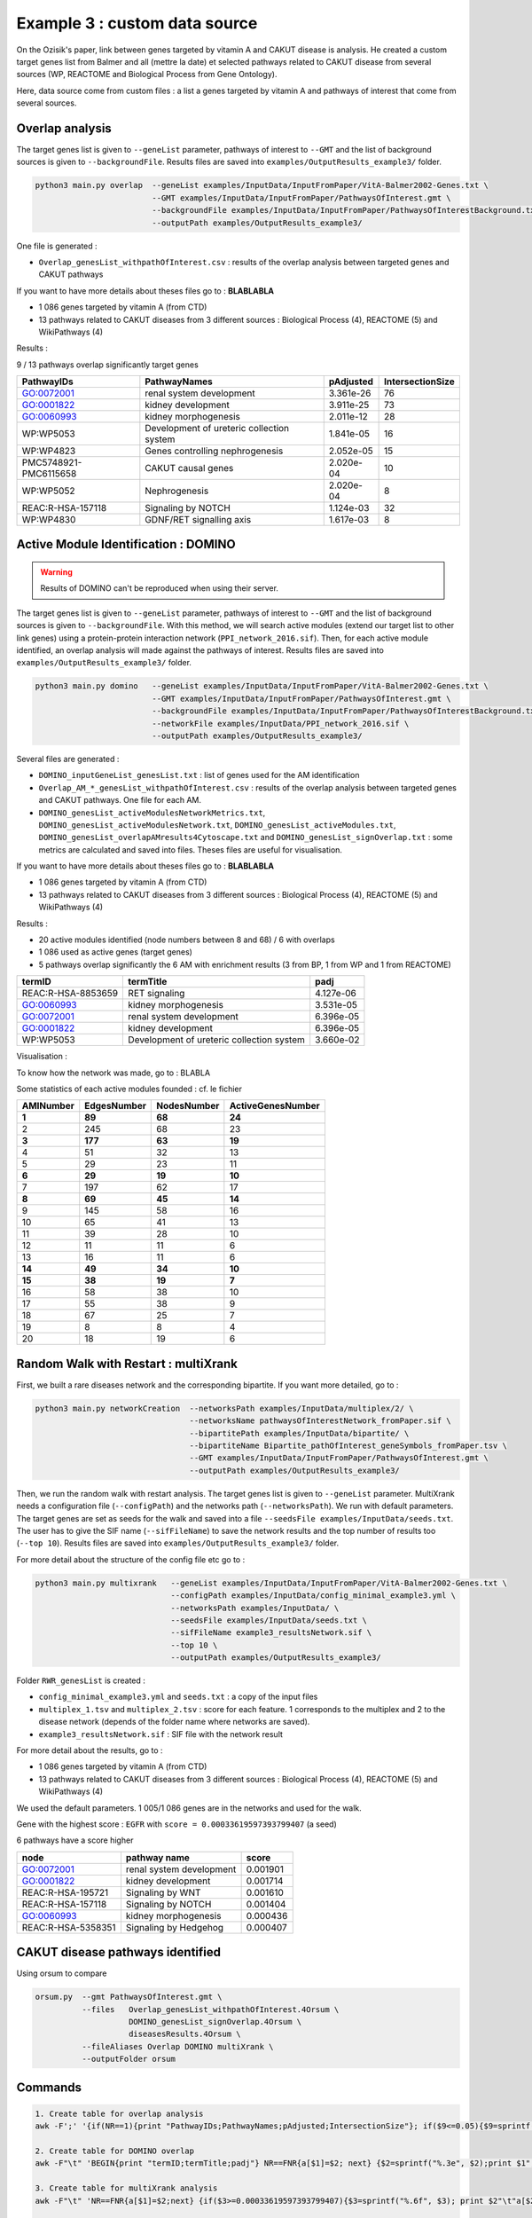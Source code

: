 .. _example3:

==================================================
Example 3 : custom data source
==================================================

On the Ozisik's paper, link between genes targeted by vitamin A and CAKUT disease is analysis.
He created a custom target genes list from Balmer and all (mettre la date) et selected pathways related to CAKUT disease from several
sources (WP, REACTOME and Biological Process from Gene Ontology).

Here, data source come from custom files : a list a genes targeted by vitamin A and pathways of interest that come from
several sources.

Overlap analysis
==================================================

The target genes list is given to ``--geneList`` parameter, pathways of interest to ``--GMT`` and the list of background
sources is given to ``--backgroundFile``.
Results files are saved into ``examples/OutputResults_example3/`` folder.

.. code-block:: bash

   python3 main.py overlap  --geneList examples/InputData/InputFromPaper/VitA-Balmer2002-Genes.txt \
                            --GMT examples/InputData/InputFromPaper/PathwaysOfInterest.gmt \
                            --backgroundFile examples/InputData/InputFromPaper/PathwaysOfInterestBackground.txt \
                            --outputPath examples/OutputResults_example3/

One file is generated :

- ``Overlap_genesList_withpathOfInterest.csv`` : results of the overlap analysis between targeted genes and CAKUT pathways

If you want to have more details about theses files go to : **BLABLABLA**

- 1 086 genes targeted by vitamin A (from CTD)
- 13 pathways related to CAKUT diseases from 3 different sources : Biological Process (4), REACTOME (5) and WikiPathways (4)

Results :

9 / 13 pathways overlap significantly target genes

+-----------------------+-------------------------------------------+-----------+------------------+
| PathwayIDs            | PathwayNames                              | pAdjusted | IntersectionSize |
+=======================+===========================================+===========+==================+
| GO:0072001            | renal system development                  | 3.361e-26 | 76               |
+-----------------------+-------------------------------------------+-----------+------------------+
| GO:0001822            | kidney development                        | 3.911e-25 | 73               |
+-----------------------+-------------------------------------------+-----------+------------------+
| GO:0060993            | kidney morphogenesis                      | 2.011e-12 | 28               |
+-----------------------+-------------------------------------------+-----------+------------------+
| WP:WP5053             | Development of ureteric collection system | 1.841e-05 | 16               |
+-----------------------+-------------------------------------------+-----------+------------------+
| WP:WP4823             | Genes controlling nephrogenesis           | 2.052e-05 | 15               |
+-----------------------+-------------------------------------------+-----------+------------------+
| PMC5748921-PMC6115658 | CAKUT causal genes                        | 2.020e-04 | 10               |
+-----------------------+-------------------------------------------+-----------+------------------+
| WP:WP5052             | Nephrogenesis                             | 2.020e-04 | 8                |
+-----------------------+-------------------------------------------+-----------+------------------+
| REAC:R-HSA-157118     | Signaling by NOTCH                        | 1.124e-03 | 32               |
+-----------------------+-------------------------------------------+-----------+------------------+
| WP:WP4830             | GDNF/RET signalling axis                  | 1.617e-03 | 8                |
+-----------------------+-------------------------------------------+-----------+------------------+

Active Module Identification : DOMINO
==================================================

.. warning::

   Results of DOMINO can't be reproduced when using their server.

The target genes list is given to ``--geneList`` parameter, pathways of interest to ``--GMT`` and the list of background
sources is given to ``--backgroundFile``.
With this method, we will search active modules (extend our target list to other link genes) using a protein-protein
interaction network (``PPI_network_2016.sif``). Then, for each active module identified, an overlap analysis will made
against the pathways of interest.
Results files are saved into ``examples/OutputResults_example3/`` folder.

.. code-block:: bash

   python3 main.py domino   --geneList examples/InputData/InputFromPaper/VitA-Balmer2002-Genes.txt \
                            --GMT examples/InputData/InputFromPaper/PathwaysOfInterest.gmt \
                            --backgroundFile examples/InputData/InputFromPaper/PathwaysOfInterestBackground.txt \
                            --networkFile examples/InputData/PPI_network_2016.sif \
                            --outputPath examples/OutputResults_example3/

Several files are generated :

- ``DOMINO_inputGeneList_genesList.txt`` : list of genes used for the AM identification

- ``Overlap_AM_*_genesList_withpathOfInterest.csv`` : results of the overlap analysis between targeted genes and CAKUT
  pathways. One file for each AM.

- ``DOMINO_genesList_activeModulesNetworkMetrics.txt``, ``DOMINO_genesList_activeModulesNetwork.txt``,
  ``DOMINO_genesList_activeModules.txt``, ``DOMINO_genesList_overlapAMresults4Cytoscape.txt`` and
  ``DOMINO_genesList_signOverlap.txt`` : some metrics are calculated and saved into files.
  Theses files are useful for visualisation.

If you want to have more details about theses files go to : **BLABLABLA**

- 1 086 genes targeted by vitamin A (from CTD)
- 13 pathways related to CAKUT diseases from 3 different sources : Biological Process (4), REACTOME (5) and WikiPathways (4)

Results :

- 20 active modules identified (node numbers between 8 and 68) / 6 with overlaps

- 1 086 used as active genes (target genes)

- 5 pathways overlap significantly the 6 AM with enrichment results (3 from BP, 1 from WP and 1 from REACTOME)

+--------------------+-------------------------------------------+-----------+
| termID             | termTitle                                 | padj      |
+====================+===========================================+===========+
| REAC:R-HSA-8853659 | RET signaling                             | 4.127e-06 |
+--------------------+-------------------------------------------+-----------+
| GO:0060993         | kidney morphogenesis                      | 3.531e-05 |
+--------------------+-------------------------------------------+-----------+
| GO:0072001         | renal system development                  | 6.396e-05 |
+--------------------+-------------------------------------------+-----------+
| GO:0001822         | kidney development                        | 6.396e-05 |
+--------------------+-------------------------------------------+-----------+
| WP:WP5053          | Development of ureteric collection system | 3.660e-02 |
+--------------------+-------------------------------------------+-----------+

Visualisation :

.. image:: ../../pictures/example3_DOMINO_AMnetwork.png
   :alt: example3 AMI

To know how the network was made, go to : BLABLA

Some statistics of each active modules founded : cf. le fichier

+-----------+-------------+-------------+-------------------+
| AMINumber | EdgesNumber | NodesNumber | ActiveGenesNumber |
+===========+=============+=============+===================+
| **1**     | **89**      | **68**      | **24**            |
+-----------+-------------+-------------+-------------------+
| 2         | 245         | 68          | 23                |
+-----------+-------------+-------------+-------------------+
| **3**     | **177**     | **63**      | **19**            |
+-----------+-------------+-------------+-------------------+
| 4         | 51          | 32          | 13                |
+-----------+-------------+-------------+-------------------+
| 5         | 29          | 23          | 11                |
+-----------+-------------+-------------+-------------------+
| **6**     | **29**      | **19**      | **10**            |
+-----------+-------------+-------------+-------------------+
| 7         | 197         | 62          | 17                |
+-----------+-------------+-------------+-------------------+
| **8**     | **69**      | **45**      | **14**            |
+-----------+-------------+-------------+-------------------+
| 9         | 145         | 58          | 16                |
+-----------+-------------+-------------+-------------------+
| 10        | 65          | 41          | 13                |
+-----------+-------------+-------------+-------------------+
| 11        | 39          | 28          | 10                |
+-----------+-------------+-------------+-------------------+
| 12        | 11          | 11          | 6                 |
+-----------+-------------+-------------+-------------------+
| 13        | 16          | 11          | 6                 |
+-----------+-------------+-------------+-------------------+
| **14**    | **49**      | **34**      | **10**            |
+-----------+-------------+-------------+-------------------+
| **15**    | **38**      | **19**      | **7**             |
+-----------+-------------+-------------+-------------------+
| 16        | 58          | 38          | 10                |
+-----------+-------------+-------------+-------------------+
| 17        | 55          | 38          | 9                 |
+-----------+-------------+-------------+-------------------+
| 18        | 67          | 25          | 7                 |
+-----------+-------------+-------------+-------------------+
| 19        | 8           | 8           | 4                 |
+-----------+-------------+-------------+-------------------+
| 20        | 18          | 19          | 6                 |
+-----------+-------------+-------------+-------------------+

Random Walk with Restart : multiXrank
==================================================

First, we built a rare diseases network and the corresponding bipartite. If you want more detailed, go to :

.. code-block:: bash

   python3 main.py networkCreation  --networksPath examples/InputData/multiplex/2/ \
                                    --networksName pathwaysOfInterestNetwork_fromPaper.sif \
                                    --bipartitePath examples/InputData/bipartite/ \
                                    --bipartiteName Bipartite_pathOfInterest_geneSymbols_fromPaper.tsv \
                                    --GMT examples/InputData/InputFromPaper/PathwaysOfInterest.gmt \
                                    --outputPath examples/OutputResults_example3/

Then, we run the random walk with restart analysis. The target genes list is given to ``--geneList`` parameter.
MultiXrank needs a configuration file (``--configPath``) and the networks path (``--networksPath``). We run with
default parameters.
The target genes are set as seeds for the walk and saved into a file ``--seedsFile examples/InputData/seeds.txt``.
The user has to give the SIF name (``--sifFileName``) to save the network results and the top number of results too
(``--top 10``).
Results files are saved into ``examples/OutputResults_example3/`` folder.

For more detail about the structure of the config file etc go to :

.. code-block:: bash

   python3 main.py multixrank   --geneList examples/InputData/InputFromPaper/VitA-Balmer2002-Genes.txt \
                                --configPath examples/InputData/config_minimal_example3.yml \
                                --networksPath examples/InputData/ \
                                --seedsFile examples/InputData/seeds.txt \
                                --sifFileName example3_resultsNetwork.sif \
                                --top 10 \
                                --outputPath examples/OutputResults_example3/

Folder ``RWR_genesList`` is created :

- ``config_minimal_example3.yml`` and ``seeds.txt`` : a copy of the input files

- ``multiplex_1.tsv`` and ``multiplex_2.tsv`` : score for each feature. 1 corresponds to the multiplex and 2 to
  the disease network (depends of the folder name where networks are saved).

- ``example3_resultsNetwork.sif`` : SIF file with the network result

For more detail about the results, go to :

- 1 086 genes targeted by vitamin A (from CTD)
- 13 pathways related to CAKUT diseases from 3 different sources : Biological Process (4), REACTOME (5) and WikiPathways (4)

We used the default parameters.
1 005/1 086 genes are in the networks and used for the walk.

Gene with the highest score : ``EGFR`` with ``score = 0.00033619597393799407`` (a seed)

6 pathways have a score higher

+--------------------+--------------------------+----------+
| node               | pathway name             | score    |
+====================+==========================+==========+
| GO:0072001         | renal system development | 0.001901 |
+--------------------+--------------------------+----------+
| GO:0001822         | kidney development       | 0.001714 |
+--------------------+--------------------------+----------+
| REAC:R-HSA-195721  | Signaling by WNT         | 0.001610 |
+--------------------+--------------------------+----------+
| REAC:R-HSA-157118  | Signaling by NOTCH       | 0.001404 |
+--------------------+--------------------------+----------+
| GO:0060993         | kidney morphogenesis     | 0.000436 |
+--------------------+--------------------------+----------+
| REAC:R-HSA-5358351 | Signaling by Hedgehog    | 0.000407 |
+--------------------+--------------------------+----------+

.. image:: ../../pictures/example3_multixrank_network.png
   :alt: example3 RWR

CAKUT disease pathways identified
==================================================

Using orsum to compare

.. code-block:: bash

    orsum.py  --gmt PathwaysOfInterest.gmt \
              --files   Overlap_genesList_withpathOfInterest.4Orsum \
                        DOMINO_genesList_signOverlap.4Orsum \
                        diseasesResults.4Orsum \
              --fileAliases Overlap DOMINO multiXrank \
              --outputFolder orsum

.. image:: ../../pictures/example3_orsum.png
   :alt: example3 orsum

Commands
==================================================

.. code-block:: bash

    1. Create table for overlap analysis
    awk -F';' '{if(NR==1){print "PathwayIDs;PathwayNames;pAdjusted;IntersectionSize"}; if($9<=0.05){$9=sprintf("%0.3e", $9); print $1";"$2";"$9";"$6}}' Overlap_genesList_withpathOfInterest.csv > example3_overlap.csv

    2. Create table for DOMINO overlap
    awk -F"\t" 'BEGIN{print "termID;termTitle;padj"} NR==FNR{a[$1]=$2; next} {$2=sprintf("%.3e", $2);print $1";"a[$1]";"$2}' ../../InputData/InputFromPaper/PathwaysOfInterest.gmt DOMINO_genesList_signOverlap.txt > example3_DOMINOOverlap.csv

    3. Create table for multiXrank analysis
    awk -F"\t" 'NR==FNR{a[$1]=$2;next} {if($3>=0.00033619597393799407){$3=sprintf("%.6f", $3); print $2"\t"a[$2]"\t"$3}}' ../../../InputData/InputFromPaper/PathwaysOfInterest.gmt multiplex_2.tsv > diseasesResults.txt

    4. Create file for cytoscape
    awk -F"\t" 'NR==FNR{a[$1]; next} {if($2 in a){print $2"\tTrue"}else{print $2"\tFalse"}}' seeds.txt multiplex_1.tsv > seeds.4Cytoscape

    5. Orsum
        Link result files
        ln -s ../OutputOverlapResults/Overlap_genesList_withpathOfInterest.csv .
        ln -s ../OutputDOMINOResults/DOMINO_genesList_signOverlap.txt .
        ln -s ../OutputMultiXRankResults/RWR_genesList/diseasesResults.txt .
        ln -s ../../InputData/InputFromPaper/PathwaysOfInterest.gmt

        Prepare files
        awk -F";" '{if(NR>1){if($9<=0.05){print $1}}}' Overlap_genesList_withpathOfInterest.csv > Overlap_genesList_withpathOfInterest.4Orsum
        cut -f1 DOMINO_genesList_signOverlap.txt > DOMINO_genesList_signOverlap.4Orsum
        cut -f1 diseasesResults.txt |sed '1d' > diseasesResults.4Orsum

        Run Orsum
        orsum.py  --gmt PathwaysOfInterest.gmt  --files Overlap_genesList_withpathOfInterest.4Orsum DOMINO_genesList_signOverlap.4Orsum diseasesResults.4Orsum  --fileAliases Overlap DOMINO multiXrank  --outputFolder orsum

